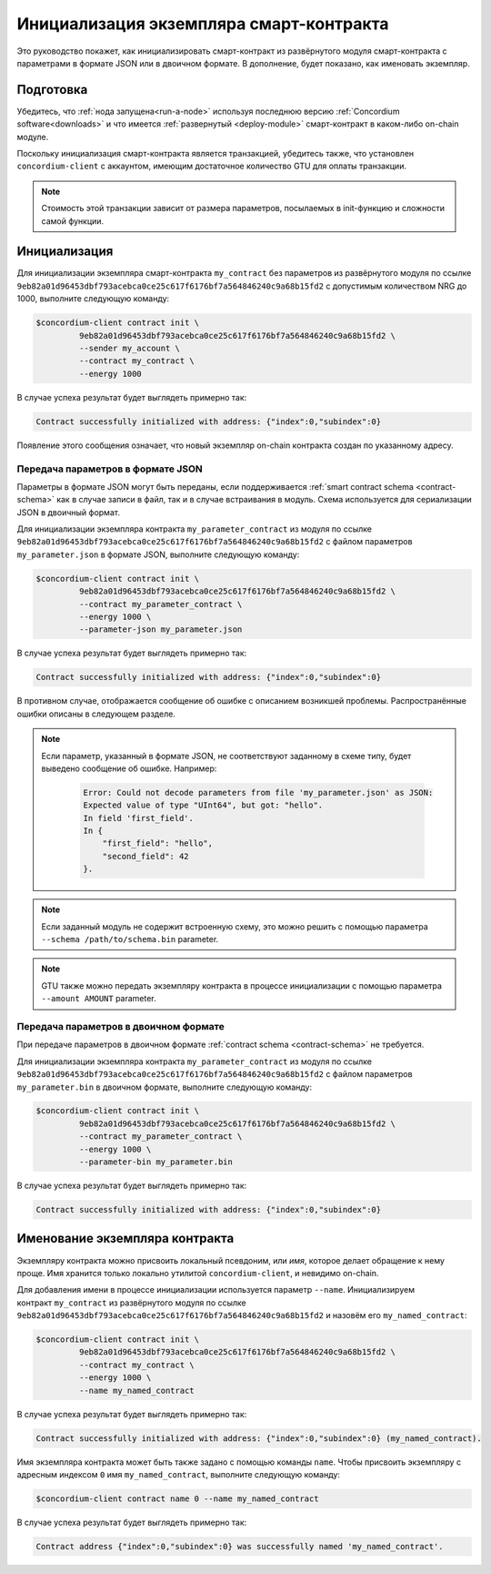 .. _initialize-contract:

=========================================
Инициализация экземпляра смарт-контракта
=========================================

Это руководство покажет, как инициализировать смарт-контракт из развёрнутого модуля смарт-контракта с параметрами в формате JSON или в двоичном формате. В дополнение, будет показано, как именовать экземпляр.

Подготовка
===========

Убедитесь, что :ref:`нода запущена<run-a-node>` используя последнюю версию :ref:`Concordium software<downloads>`
и что имеется :ref:`развернутый <deploy-module>` смарт-контракт в каком-либо on-chain модуле.

Поскольку инициализация смарт-контракта является транзакцией, убедитесь также, что установлен ``concordium-client``
с аккаунтом, имеющим достаточное количество GTU для оплаты транзакции.

.. note::

   Стоимость этой транзакции зависит от размера параметров, посылаемых в init-функцию и сложности самой функции.

Инициализация
==============

Для инициализации экземпляра смарт-контракта ``my_contract``
без параметров из развёрнутого модуля по ссылке
``9eb82a01d96453dbf793acebca0ce25c617f6176bf7a564846240c9a68b15fd2`` с допустимым количеством NRG до 1000, выполните следующую команду:

.. code-block:: console

   $concordium-client contract init \
            9eb82a01d96453dbf793acebca0ce25c617f6176bf7a564846240c9a68b15fd2 \
            --sender my_account \
            --contract my_contract \
            --energy 1000

В случае успеха результат будет выглядеть примерно так:

.. todo::

   Измените формат адреса на ``<i, s>`` с ``{"index": i, "subindex": s}``
   (во всей документации).

.. code-block:: console

   Contract successfully initialized with address: {"index":0,"subindex":0}

Появление этого сообщения означает, что новый экземпляр on-chain контракта создан по указанному адресу.

.. seealso::

   Для более глубокого понимания инициализации контракта, смотрите
   :ref:`contract-instances-init-on-chain`.

   Для получения более подробной информации по ссылкам на модули и адресам
   экземпляров смотрите :ref:`references-on-chain`.

   Использование ссылок на модули может быть неудобным. О том, как их именовать,
   смотрите :ref:`naming-a-module`.

.. _init-passing-parameter-json:

Передача параметров в формате JSON
------------------------------------

Параметры в формате JSON могут быть переданы, если поддерживается  :ref:`smart contract schema
<contract-schema>` как в случае записи в файл, так и в случае встраивания в модуль. Схема используется для сериализации JSON в двоичный формат.

.. seealso::

   :ref:`Узнайте больше о том, зачем и как используются схемы смарт-контрактов <contract-schema>`.

   :ref:`Параметры можно передавать в двоичном формате <init-passing-parameter-bin>`.

Для инициализации экземпляра контракта ``my_parameter_contract`` из модуля по ссылке
``9eb82a01d96453dbf793acebca0ce25c617f6176bf7a564846240c9a68b15fd2`` с файлом параметров
``my_parameter.json`` в формате JSON, выполните следующую команду:

.. code-block:: console

   $concordium-client contract init \
            9eb82a01d96453dbf793acebca0ce25c617f6176bf7a564846240c9a68b15fd2 \
            --contract my_parameter_contract \
            --energy 1000 \
            --parameter-json my_parameter.json

В случае успеха результат будет выглядеть примерно так:

.. code-block:: console

   Contract successfully initialized with address: {"index":0,"subindex":0}

В противном случае, отображается сообщение об ошибке с описанием возникшей проблемы. Распространённые ошибки описаны в следующем разделе.

.. note::

   Если параметр, указанный в формате JSON, не соответствуют заданному в схеме типу, будет выведено сообщение об ошибке. Например:

    .. code-block:: console

       Error: Could not decode parameters from file 'my_parameter.json' as JSON:
       Expected value of type "UInt64", but got: "hello".
       In field 'first_field'.
       In {
           "first_field": "hello",
           "second_field": 42
       }.

.. note::

   Если заданный модуль не содержит встроенную схему, это можно решить с помощью параметра ``--schema /path/to/schema.bin`` parameter.

.. note::

   GTU также можно передать экземпляру контракта в процессе инициализации с помощью параметра ``--amount AMOUNT`` parameter.


.. _init-passing-parameter-bin:

Передача параметров в двоичном формате
---------------------------------------

При передаче параметров в двоичном формате :ref:`contract schema
<contract-schema>` не требуется.

Для инициализации экземпляра контракта ``my_parameter_contract`` из модуля по ссылке
``9eb82a01d96453dbf793acebca0ce25c617f6176bf7a564846240c9a68b15fd2`` с файлом параметров
``my_parameter.bin`` в двоичном формате, выполните следующую команду:

.. code-block:: console

   $concordium-client contract init \
            9eb82a01d96453dbf793acebca0ce25c617f6176bf7a564846240c9a68b15fd2 \
            --contract my_parameter_contract \
            --energy 1000 \
            --parameter-bin my_parameter.bin


В случае успеха результат будет выглядеть примерно так:

.. code-block:: console

   Contract successfully initialized with address: {"index":0,"subindex":0}

.. seealso::

   Для получения инструкций о том, как работать с параметрами в смарт-контракте,
   смотрите :ref:`working-with-parameters`.

.. _naming-an-instance:

Именование экземпляра контракта
================================

Экземпляру контракта можно присвоить локальный псевдоним, или *имя*, которое делает обращение к нему проще. Имя хранится только локально утилитой
``concordium-client``, и невидимо on-chain.

.. seealso::

   Для объяснения, где и как сохраняются имена и другие локальные параметры,
   смотрите :ref:`local-settings`.

Для добавления имени в процессе инициализации используется параметр ``--name``.
Инициализируем контракт ``my_contract`` из развёрнутого модуля по ссылке
``9eb82a01d96453dbf793acebca0ce25c617f6176bf7a564846240c9a68b15fd2`` и назовём его ``my_named_contract``:

.. code-block:: console

   $concordium-client contract init \
            9eb82a01d96453dbf793acebca0ce25c617f6176bf7a564846240c9a68b15fd2 \
            --contract my_contract \
            --energy 1000 \
            --name my_named_contract


В случае успеха результат будет выглядеть примерно так:

.. code-block:: console

   Contract successfully initialized with address: {"index":0,"subindex":0} (my_named_contract).

Имя экземпляра контракта может быть также задано с помощью команды ``name``.
Чтобы присвоить экземпляру с адресным индексом ``0`` имя ``my_named_contract``, выполните следующую команду:

.. code-block:: console

   $concordium-client contract name 0 --name my_named_contract

В случае успеха результат будет выглядеть примерно так:

.. code-block:: console

   Contract address {"index":0,"subindex":0} was successfully named 'my_named_contract'.

.. seealso::

   Для получения более подробной информации об адресах экземпляров контракта,
   смотрите :ref:`references-on-chain`.

.. _parameter_cursor():
   https://docs.rs/concordium-std/latest/concordium_std/trait.HasInitContext.html#tymethod.parameter_cursor
.. _get(): https://docs.rs/concordium-std/latest/concordium_std/trait.Get.html#tymethod.get
.. _read(): https://docs.rs/concordium-std/latest/concordium_std/trait.Read.html#method.read_u8
